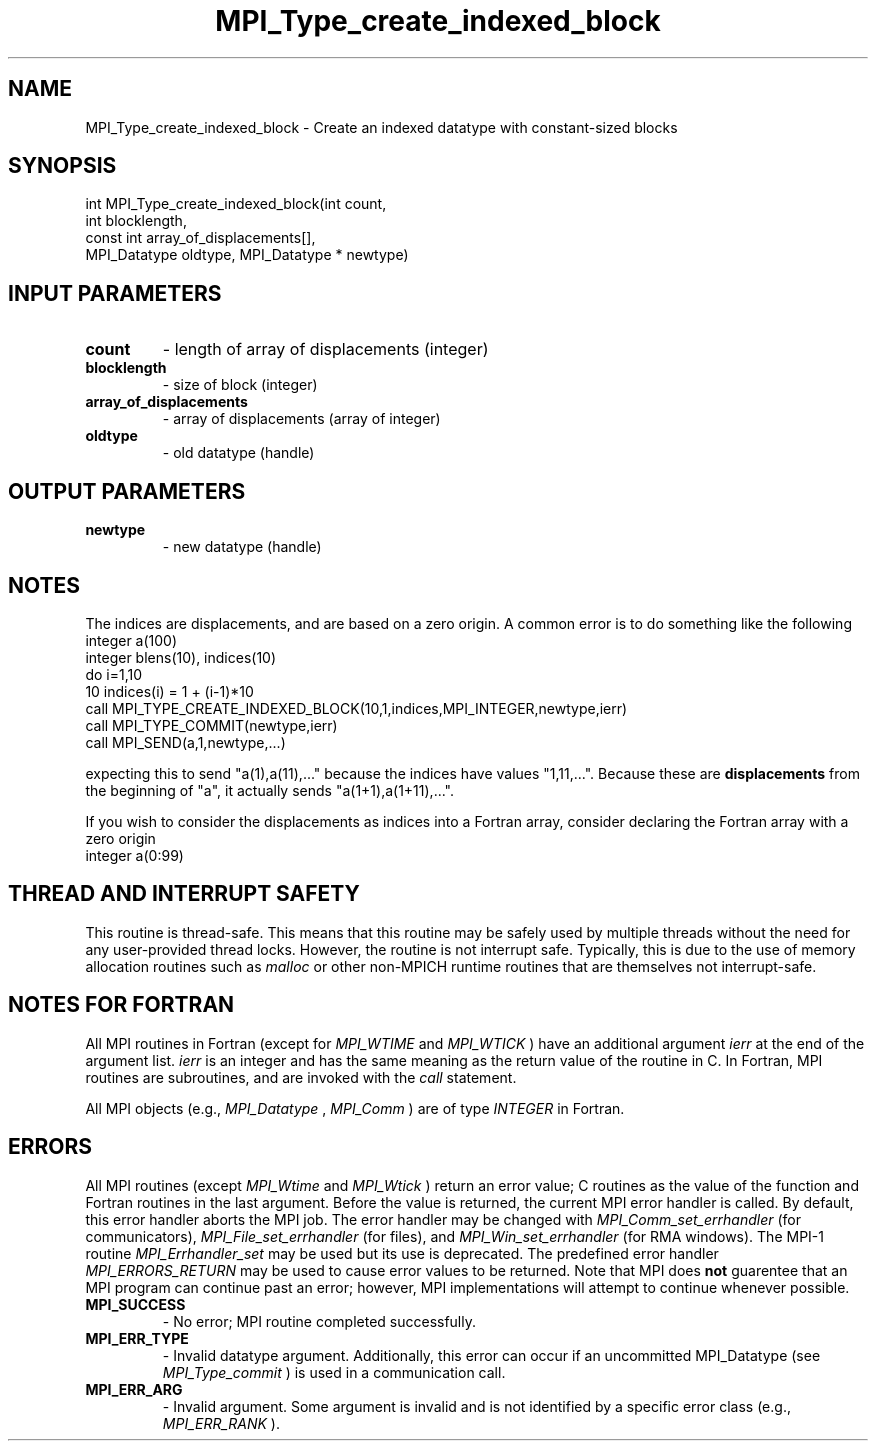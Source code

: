 .TH MPI_Type_create_indexed_block 3 "11/21/2018" " " "MPI"
.SH NAME
MPI_Type_create_indexed_block \-  Create an indexed datatype with constant-sized blocks 
.SH SYNOPSIS
.nf
int MPI_Type_create_indexed_block(int count,
                                  int blocklength,
                                  const int array_of_displacements[],
                                  MPI_Datatype oldtype, MPI_Datatype * newtype)
.fi
.SH INPUT PARAMETERS
.PD 0
.TP
.B count 
- length of array of displacements (integer)
.PD 1
.PD 0
.TP
.B blocklength 
- size of block (integer)
.PD 1
.PD 0
.TP
.B array_of_displacements 
- array of displacements (array of integer)
.PD 1
.PD 0
.TP
.B oldtype 
- old datatype (handle)
.PD 1

.SH OUTPUT PARAMETERS
.PD 0
.TP
.B newtype 
- new datatype (handle)
.PD 1

.SH NOTES
The indices are displacements, and are based on a zero origin.  A common error
is to do something like the following
.nf
integer a(100)
integer blens(10), indices(10)
do i=1,10
10       indices(i) = 1 + (i-1)*10
call MPI_TYPE_CREATE_INDEXED_BLOCK(10,1,indices,MPI_INTEGER,newtype,ierr)
call MPI_TYPE_COMMIT(newtype,ierr)
call MPI_SEND(a,1,newtype,...)
.fi

expecting this to send "a(1),a(11),..." because the indices have values
"1,11,...".   Because these are 
.B displacements
from the beginning of "a",
it actually sends "a(1+1),a(1+11),...".

If you wish to consider the displacements as indices into a Fortran array,
consider declaring the Fortran array with a zero origin
.nf
integer a(0:99)
.fi


.SH THREAD AND INTERRUPT SAFETY

This routine is thread-safe.  This means that this routine may be
safely used by multiple threads without the need for any user-provided
thread locks.  However, the routine is not interrupt safe.  Typically,
this is due to the use of memory allocation routines such as 
.I malloc
or other non-MPICH runtime routines that are themselves not interrupt-safe.

.SH NOTES FOR FORTRAN
All MPI routines in Fortran (except for 
.I MPI_WTIME
and 
.I MPI_WTICK
) have
an additional argument 
.I ierr
at the end of the argument list.  
.I ierr
is an integer and has the same meaning as the return value of the routine
in C.  In Fortran, MPI routines are subroutines, and are invoked with the
.I call
statement.

All MPI objects (e.g., 
.I MPI_Datatype
, 
.I MPI_Comm
) are of type 
.I INTEGER
in Fortran.

.SH ERRORS

All MPI routines (except 
.I MPI_Wtime
and 
.I MPI_Wtick
) return an error value;
C routines as the value of the function and Fortran routines in the last
argument.  Before the value is returned, the current MPI error handler is
called.  By default, this error handler aborts the MPI job.  The error handler
may be changed with 
.I MPI_Comm_set_errhandler
(for communicators),
.I MPI_File_set_errhandler
(for files), and 
.I MPI_Win_set_errhandler
(for
RMA windows).  The MPI-1 routine 
.I MPI_Errhandler_set
may be used but
its use is deprecated.  The predefined error handler
.I MPI_ERRORS_RETURN
may be used to cause error values to be returned.
Note that MPI does 
.B not
guarentee that an MPI program can continue past
an error; however, MPI implementations will attempt to continue whenever
possible.

.PD 0
.TP
.B MPI_SUCCESS 
- No error; MPI routine completed successfully.
.PD 1
.PD 0
.TP
.B MPI_ERR_TYPE 
- Invalid datatype argument.  Additionally, this error can
occur if an uncommitted MPI_Datatype (see 
.I MPI_Type_commit
) is used
in a communication call.
.PD 1
.PD 0
.TP
.B MPI_ERR_ARG 
- Invalid argument.  Some argument is invalid and is not
identified by a specific error class (e.g., 
.I MPI_ERR_RANK
).
.PD 1

